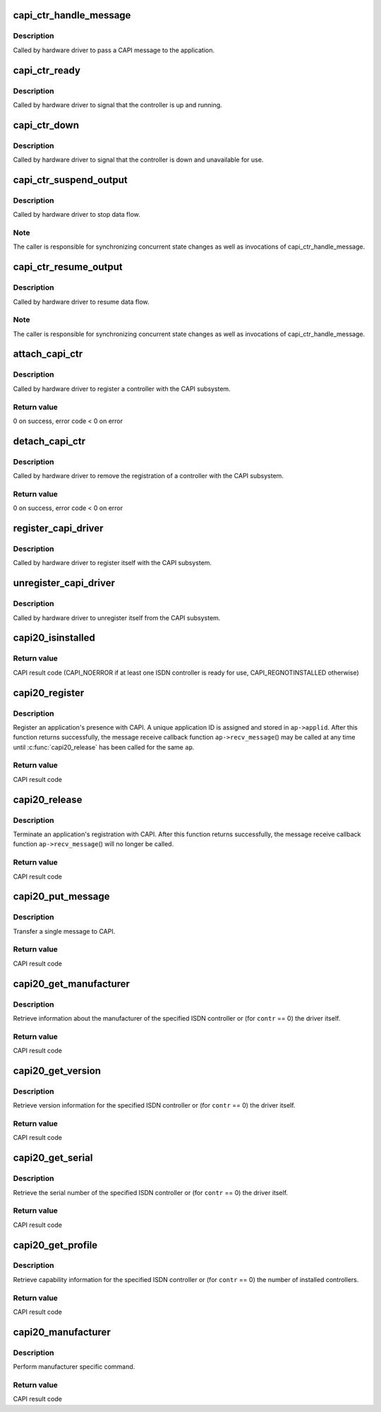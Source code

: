 .. -*- coding: utf-8; mode: rst -*-
.. src-file: drivers/isdn/capi/kcapi.c

.. _`capi_ctr_handle_message`:

capi_ctr_handle_message
=======================

.. c:function:: void capi_ctr_handle_message(struct capi_ctr *ctr, u16 appl, struct sk_buff *skb)

    handle incoming CAPI message

    :param ctr:
        controller descriptor structure.
    :type ctr: struct capi_ctr \*

    :param appl:
        application ID.
    :type appl: u16

    :param skb:
        message.
    :type skb: struct sk_buff \*

.. _`capi_ctr_handle_message.description`:

Description
-----------

Called by hardware driver to pass a CAPI message to the application.

.. _`capi_ctr_ready`:

capi_ctr_ready
==============

.. c:function:: void capi_ctr_ready(struct capi_ctr *ctr)

    signal CAPI controller ready

    :param ctr:
        controller descriptor structure.
    :type ctr: struct capi_ctr \*

.. _`capi_ctr_ready.description`:

Description
-----------

Called by hardware driver to signal that the controller is up and running.

.. _`capi_ctr_down`:

capi_ctr_down
=============

.. c:function:: void capi_ctr_down(struct capi_ctr *ctr)

    signal CAPI controller not ready

    :param ctr:
        controller descriptor structure.
    :type ctr: struct capi_ctr \*

.. _`capi_ctr_down.description`:

Description
-----------

Called by hardware driver to signal that the controller is down and
unavailable for use.

.. _`capi_ctr_suspend_output`:

capi_ctr_suspend_output
=======================

.. c:function:: void capi_ctr_suspend_output(struct capi_ctr *ctr)

    suspend controller

    :param ctr:
        controller descriptor structure.
    :type ctr: struct capi_ctr \*

.. _`capi_ctr_suspend_output.description`:

Description
-----------

Called by hardware driver to stop data flow.

.. _`capi_ctr_suspend_output.note`:

Note
----

The caller is responsible for synchronizing concurrent state changes
as well as invocations of capi_ctr_handle_message.

.. _`capi_ctr_resume_output`:

capi_ctr_resume_output
======================

.. c:function:: void capi_ctr_resume_output(struct capi_ctr *ctr)

    resume controller

    :param ctr:
        controller descriptor structure.
    :type ctr: struct capi_ctr \*

.. _`capi_ctr_resume_output.description`:

Description
-----------

Called by hardware driver to resume data flow.

.. _`capi_ctr_resume_output.note`:

Note
----

The caller is responsible for synchronizing concurrent state changes
as well as invocations of capi_ctr_handle_message.

.. _`attach_capi_ctr`:

attach_capi_ctr
===============

.. c:function:: int attach_capi_ctr(struct capi_ctr *ctr)

    register CAPI controller

    :param ctr:
        controller descriptor structure.
    :type ctr: struct capi_ctr \*

.. _`attach_capi_ctr.description`:

Description
-----------

Called by hardware driver to register a controller with the CAPI subsystem.

.. _`attach_capi_ctr.return-value`:

Return value
------------

0 on success, error code < 0 on error

.. _`detach_capi_ctr`:

detach_capi_ctr
===============

.. c:function:: int detach_capi_ctr(struct capi_ctr *ctr)

    unregister CAPI controller

    :param ctr:
        controller descriptor structure.
    :type ctr: struct capi_ctr \*

.. _`detach_capi_ctr.description`:

Description
-----------

Called by hardware driver to remove the registration of a controller
with the CAPI subsystem.

.. _`detach_capi_ctr.return-value`:

Return value
------------

0 on success, error code < 0 on error

.. _`register_capi_driver`:

register_capi_driver
====================

.. c:function:: void register_capi_driver(struct capi_driver *driver)

    register CAPI driver

    :param driver:
        driver descriptor structure.
    :type driver: struct capi_driver \*

.. _`register_capi_driver.description`:

Description
-----------

Called by hardware driver to register itself with the CAPI subsystem.

.. _`unregister_capi_driver`:

unregister_capi_driver
======================

.. c:function:: void unregister_capi_driver(struct capi_driver *driver)

    unregister CAPI driver

    :param driver:
        driver descriptor structure.
    :type driver: struct capi_driver \*

.. _`unregister_capi_driver.description`:

Description
-----------

Called by hardware driver to unregister itself from the CAPI subsystem.

.. _`capi20_isinstalled`:

capi20_isinstalled
==================

.. c:function:: u16 capi20_isinstalled( void)

    CAPI 2.0 operation CAPI_INSTALLED

    :param void:
        no arguments
    :type void: 

.. _`capi20_isinstalled.return-value`:

Return value
------------

CAPI result code (CAPI_NOERROR if at least one ISDN controller
is ready for use, CAPI_REGNOTINSTALLED otherwise)

.. _`capi20_register`:

capi20_register
===============

.. c:function:: u16 capi20_register(struct capi20_appl *ap)

    CAPI 2.0 operation CAPI_REGISTER

    :param ap:
        CAPI application descriptor structure.
    :type ap: struct capi20_appl \*

.. _`capi20_register.description`:

Description
-----------

Register an application's presence with CAPI.
A unique application ID is assigned and stored in \ ``ap->applid``\ .
After this function returns successfully, the message receive
callback function \ ``ap->recv_message``\ () may be called at any time
until \ :c:func:`capi20_release`\  has been called for the same \ ``ap``\ .

.. _`capi20_register.return-value`:

Return value
------------

CAPI result code

.. _`capi20_release`:

capi20_release
==============

.. c:function:: u16 capi20_release(struct capi20_appl *ap)

    CAPI 2.0 operation CAPI_RELEASE

    :param ap:
        CAPI application descriptor structure.
    :type ap: struct capi20_appl \*

.. _`capi20_release.description`:

Description
-----------

Terminate an application's registration with CAPI.
After this function returns successfully, the message receive
callback function \ ``ap->recv_message``\ () will no longer be called.

.. _`capi20_release.return-value`:

Return value
------------

CAPI result code

.. _`capi20_put_message`:

capi20_put_message
==================

.. c:function:: u16 capi20_put_message(struct capi20_appl *ap, struct sk_buff *skb)

    CAPI 2.0 operation CAPI_PUT_MESSAGE

    :param ap:
        CAPI application descriptor structure.
    :type ap: struct capi20_appl \*

    :param skb:
        CAPI message.
    :type skb: struct sk_buff \*

.. _`capi20_put_message.description`:

Description
-----------

Transfer a single message to CAPI.

.. _`capi20_put_message.return-value`:

Return value
------------

CAPI result code

.. _`capi20_get_manufacturer`:

capi20_get_manufacturer
=======================

.. c:function:: u16 capi20_get_manufacturer(u32 contr, u8 *buf)

    CAPI 2.0 operation CAPI_GET_MANUFACTURER

    :param contr:
        controller number.
    :type contr: u32

    :param buf:
        result buffer (64 bytes).
    :type buf: u8 \*

.. _`capi20_get_manufacturer.description`:

Description
-----------

Retrieve information about the manufacturer of the specified ISDN controller
or (for \ ``contr``\  == 0) the driver itself.

.. _`capi20_get_manufacturer.return-value`:

Return value
------------

CAPI result code

.. _`capi20_get_version`:

capi20_get_version
==================

.. c:function:: u16 capi20_get_version(u32 contr, struct capi_version *verp)

    CAPI 2.0 operation CAPI_GET_VERSION

    :param contr:
        controller number.
    :type contr: u32

    :param verp:
        result structure.
    :type verp: struct capi_version \*

.. _`capi20_get_version.description`:

Description
-----------

Retrieve version information for the specified ISDN controller
or (for \ ``contr``\  == 0) the driver itself.

.. _`capi20_get_version.return-value`:

Return value
------------

CAPI result code

.. _`capi20_get_serial`:

capi20_get_serial
=================

.. c:function:: u16 capi20_get_serial(u32 contr, u8 *serial)

    CAPI 2.0 operation CAPI_GET_SERIAL_NUMBER

    :param contr:
        controller number.
    :type contr: u32

    :param serial:
        result buffer (8 bytes).
    :type serial: u8 \*

.. _`capi20_get_serial.description`:

Description
-----------

Retrieve the serial number of the specified ISDN controller
or (for \ ``contr``\  == 0) the driver itself.

.. _`capi20_get_serial.return-value`:

Return value
------------

CAPI result code

.. _`capi20_get_profile`:

capi20_get_profile
==================

.. c:function:: u16 capi20_get_profile(u32 contr, struct capi_profile *profp)

    CAPI 2.0 operation CAPI_GET_PROFILE

    :param contr:
        controller number.
    :type contr: u32

    :param profp:
        result structure.
    :type profp: struct capi_profile \*

.. _`capi20_get_profile.description`:

Description
-----------

Retrieve capability information for the specified ISDN controller
or (for \ ``contr``\  == 0) the number of installed controllers.

.. _`capi20_get_profile.return-value`:

Return value
------------

CAPI result code

.. _`capi20_manufacturer`:

capi20_manufacturer
===================

.. c:function:: int capi20_manufacturer(unsigned long cmd, void __user *data)

    CAPI 2.0 operation CAPI_MANUFACTURER

    :param cmd:
        command.
    :type cmd: unsigned long

    :param data:
        parameter.
    :type data: void __user \*

.. _`capi20_manufacturer.description`:

Description
-----------

Perform manufacturer specific command.

.. _`capi20_manufacturer.return-value`:

Return value
------------

CAPI result code

.. This file was automatic generated / don't edit.

